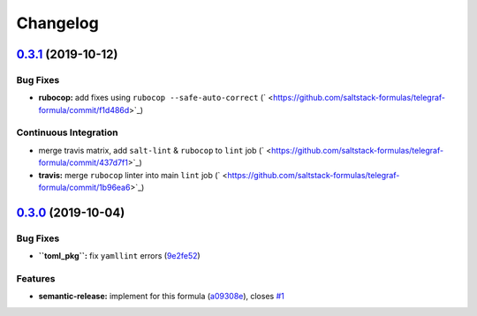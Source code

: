 
Changelog
=========

`0.3.1 <https://github.com/saltstack-formulas/telegraf-formula/compare/v0.3.0...v0.3.1>`_ (2019-10-12)
----------------------------------------------------------------------------------------------------------

Bug Fixes
^^^^^^^^^


* **rubocop:** add fixes using ``rubocop --safe-auto-correct`` (\ ` <https://github.com/saltstack-formulas/telegraf-formula/commit/f1d486d>`_\ )

Continuous Integration
^^^^^^^^^^^^^^^^^^^^^^


* merge travis matrix, add ``salt-lint`` & ``rubocop`` to ``lint`` job (\ ` <https://github.com/saltstack-formulas/telegraf-formula/commit/437d7f1>`_\ )
* **travis:** merge ``rubocop`` linter into main ``lint`` job (\ ` <https://github.com/saltstack-formulas/telegraf-formula/commit/1b96ea6>`_\ )

`0.3.0 <https://github.com/saltstack-formulas/telegraf-formula/compare/v0.2.16...v0.3.0>`_ (2019-10-04)
-----------------------------------------------------------------------------------------------------------

Bug Fixes
^^^^^^^^^


* **\ ``toml_pkg``\ :** fix ``yamllint`` errors (\ `9e2fe52 <https://github.com/saltstack-formulas/telegraf-formula/commit/9e2fe52>`_\ )

Features
^^^^^^^^


* **semantic-release:** implement for this formula (\ `a09308e <https://github.com/saltstack-formulas/telegraf-formula/commit/a09308e>`_\ ), closes `#1 <https://github.com/saltstack-formulas/telegraf-formula/issues/1>`_

